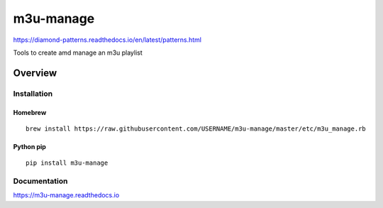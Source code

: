 m3u-manage
=============

https://diamond-patterns.readthedocs.io/en/latest/patterns.html

Tools to create amd manage an m3u playlist

.. image:: https://img.shields.io/github/stars/iandennismiller/m3u-manage.svg?style=social&label=GitHub
    :target: https://github.com/iandennismiller/m3u-manage

.. image:: https://img.shields.io/pypi/v/m3u-manage.svg
    :target: https://pypi.python.org/pypi/m3u-manage

.. image:: https://readthedocs.org/projects/m3u-manage/badge/?version=latest
    :target: http://m3u-manage.readthedocs.io/en/latest/?badge=latest
    :alt: Documentation Status

.. image:: https://travis-ci.org/iandennismiller/m3u-manage.svg?branch=master
    :target: https://travis-ci.org/iandennismiller/m3u-manage

Overview
--------

Installation
^^^^^^^^^^^^

Homebrew
~~~~~~~~

::

    brew install https://raw.githubusercontent.com/USERNAME/m3u-manage/master/etc/m3u_manage.rb

Python pip
~~~~~~~~~~

::

    pip install m3u-manage

Documentation
^^^^^^^^^^^^^

https://m3u-manage.readthedocs.io
